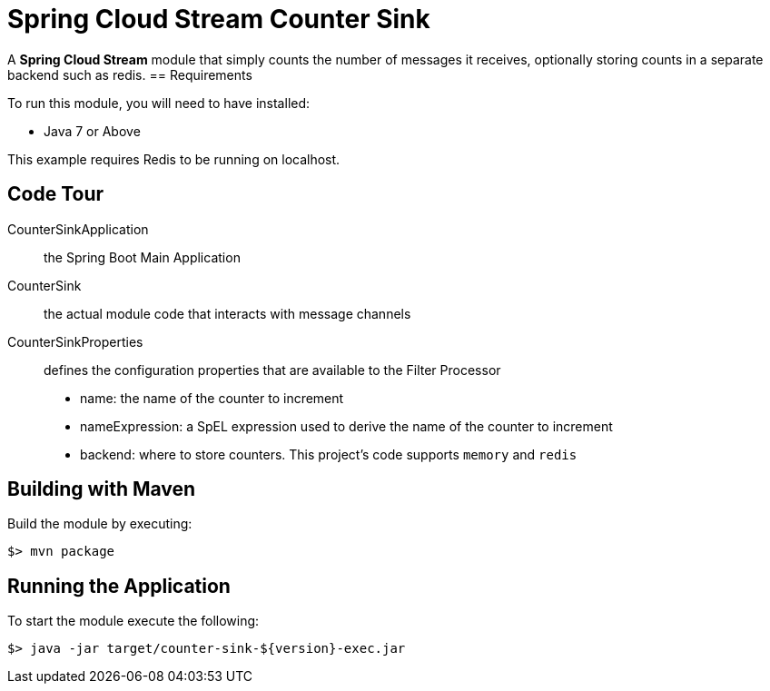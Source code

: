 = Spring Cloud Stream Counter Sink

A *Spring Cloud Stream* module that simply counts the number of messages it receives,
optionally storing counts in a separate backend such as redis.
== Requirements

To run this module, you will need to have installed:

* Java 7 or Above

This example requires Redis to be running on localhost.

== Code Tour

CounterSinkApplication:: the Spring Boot Main Application
CounterSink:: the actual module code that interacts with message channels
CounterSinkProperties:: defines the configuration properties that are available to the Filter Processor
  * name: the name of the counter to increment
  * nameExpression: a SpEL expression used to derive the name of the counter to increment
  * backend: where to store counters. This project's code supports `memory` and `redis`


## Building with Maven

Build the module by executing:

```
$> mvn package
```

## Running the Application

To start the module execute the following:
```
$> java -jar target/counter-sink-${version}-exec.jar
```